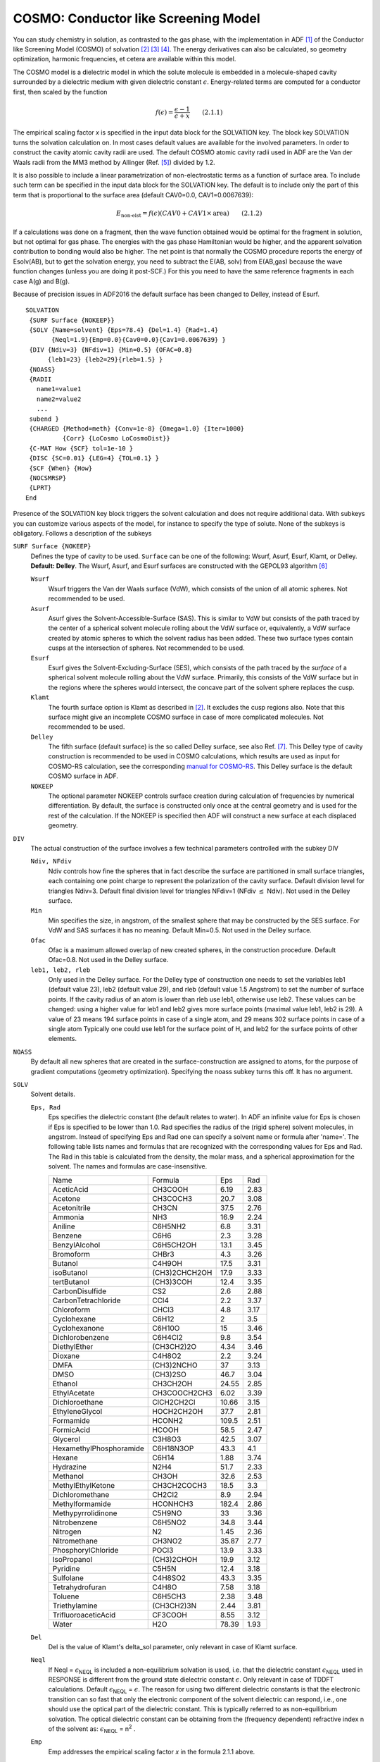 .. _COSMO: 
.. index:: COSMO 


COSMO: Conductor like Screening Model
=====================================

You can study chemistry in solution, as contrasted to the gas phase, with the implementation in ADF [#ref1]_ of the Conductor like Screening Model (COSMO) of solvation [#ref4]_ [#ref9]_ [#ref10]_. The energy derivatives can also be calculated, so geometry optimization, harmonic frequencies, et cetera are available within this model. 

The COSMO model is a dielectric model in which the solute molecule is embedded in a molecule-shaped cavity surrounded by a dielectric medium with given dielectric constant :math:`\epsilon`. Energy-related terms are computed for a conductor first, then scaled by the function 

.. math::

  f(\epsilon) = \frac{\epsilon-1}{\epsilon + x} \qquad (2.1.1)

The empirical scaling factor *x* is specified in the input data block for the SOLVATION key. The block key SOLVATION turns the solvation calculation on. In most cases default values are available for the involved parameters.
In order to construct the cavity atomic cavity radii are used.
The default COSMO atomic cavity radii used in ADF are the Van der Waals radii from the MM3 method by Allinger  (Ref. [#ref2]_) divided by 1.2.

It is also possible to include a linear parametrization of non-electrostatic terms as a function of surface area. To include such term can be specified in the input data block for the SOLVATION key. The default is to include only the part of this term that is proportional to the surface area (default CAV0=0.0, CAV1=0.0067639): 

.. math::

  E_\text{non-elst} = f(\epsilon) (CAV0 + CAV1 \times \text{area}) \qquad  (2.1.2)

If a calculations was done on a fragment, then the wave function obtained would be optimal for the fragment in solution, but not optimal for gas phase. The energies with the gas phase Hamiltonian would be higher, and the apparent solvation contribution to bonding would also be higher. The net point is that normally the COSMO procedure reports the energy of Esolv(AB), but to get the solvation energy, you need to subtract the E(AB, solv) from E(AB,gas) because the wave function changes (unless you are doing it post-SCF.) For this you need to have the same reference fragments in each case A(g) and B(g). 

Because of precision issues in ADF2016 the default surface has been changed to Delley, instead of Esurf.

.. _keyscheme SOLVATION: 


::

   SOLVATION
    {SURF Surface {NOKEEP}}
    {SOLV {Name=solvent} {Eps=78.4} {Del=1.4} {Rad=1.4}
          {Neql=1.9}{Emp=0.0}{Cav0=0.0}{Cav1=0.0067639} }
    {DIV {Ndiv=3} {NFdiv=1} {Min=0.5} {OFAC=0.8}
         {leb1=23} {leb2=29}{rleb=1.5} }
    {NOASS}
    {RADII
      name1=value1
      name2=value2
      ...
    subend }
    {CHARGED {Method=meth} {Conv=1e-8} {Omega=1.0} {Iter=1000}
             {Corr} {LoCosmo LoCosmoDist}}
    {C-MAT How {SCF} tol=1e-10 }
    {DISC {SC=0.01} {LEG=4} {TOL=0.1} }
    {SCF {When} {How}
    {NOCSMRSP}
    {LPRT}
   End

Presence of the SOLVATION key block triggers the solvent calculation and does not require additional data. With subkeys you can customize various aspects of the model, for instance to specify the type of solute. None of the subkeys is obligatory. Follows a description of the subkeys 

``SURF Surface {NOKEEP}``
   Defines the type of cavity to be used. ``Surface`` can be one of the following: Wsurf, Asurf, Esurf, Klamt, or Delley. **Default: Delley**. The  Wsurf, Asurf, and Esurf surfaces are constructed with the GEPOL93 algorithm [#ref3]_ 

   ``Wsurf``
      Wsurf triggers the Van der Waals surface (VdW), which consists of the union of all atomic spheres. Not recommended to be used. 

   ``Asurf``
      Asurf gives the Solvent-Accessible-Surface (SAS). This is similar to VdW but consists of the path traced by the center of a spherical solvent molecule rolling about the VdW surface or, equivalently, a VdW surface created by atomic spheres to which the solvent radius has been added. These two surface types contain cusps at the intersection of spheres. Not recommended to be used. 

   ``Esurf``
      Esurf gives the Solvent-Excluding-Surface (SES), which consists of the path traced by the *surface* of a spherical solvent molecule rolling about the VdW surface. Primarily, this consists of the VdW surface but in the regions where the spheres would intersect, the concave part of the solvent sphere replaces the cusp.

   ``Klamt``
      The fourth surface option is Klamt as described in [#ref4]_. It excludes the cusp regions also. Note that this surface might give an incomplete COSMO surface in case of more complicated molecules. Not recommended to be used. 

   ``Delley``
      The fifth surface (default surface) is the so called Delley surface, see also Ref. [#ref5]_. This Delley type of cavity construction is recommended to be used in COSMO calculations, which results are used as input for COSMO-RS calculation, see the corresponding `manual for COSMO-RS <../../COSMO-RS/index.html>`_.  This Delley surface is the default COSMO surface in ADF.

   ``NOKEEP``
      The optional parameter NOKEEP controls surface creation during calculation of frequencies by numerical differentiation. By default, the surface is constructed  only once at the central geometry and is used for the rest of the calculation. If the  NOKEEP is specified then ADF will construct a new surface at each displaced geometry. 

``DIV``
   The actual construction of the surface involves a few technical parameters controlled with the subkey DIV 

   ``Ndiv, NFdiv``
      Ndiv controls how fine the spheres that in fact describe the surface are partitioned in small surface triangles, each containing one point charge to represent the polarization of the cavity surface. Default division level for triangles Ndiv=3. Default final division level for triangles NFdiv=1 (NFdiv :math:`\leq` Ndiv). Not used in the Delley surface. 

   ``Min``
      Min specifies the size, in angstrom, of the smallest sphere that may be constructed by the SES surface. For VdW and SAS surfaces it has no meaning. Default Min=0.5. Not used in the Delley surface. 

   ``Ofac``
      Ofac is a maximum allowed overlap of new created spheres, in the construction procedure. Default Ofac=0.8. Not used in the Delley surface. 

   ``leb1, leb2, rleb``
      Only used in the Delley surface. For the Delley type of construction one needs to set the variables leb1 (default value 23), leb2 (default value 29), and rleb (default value 1.5 Angstrom) to set the number of surface points. If the cavity radius of an atom is lower than rleb use leb1, otherwise use leb2. These values can be changed: using a higher value for leb1 and leb2 gives more surface points (maximal value leb1, leb2 is 29). A value of 23 means 194 surface points in case of a single atom, and 29 means 302 surface points in case  of a single atom Typically one could use leb1 for the surface point of H, and leb2 for the surface points of other elements. 

``NOASS``
   By default all new spheres that are created in the surface-construction are assigned to atoms, for the purpose of gradient computations (geometry optimization). Specifying the noass subkey turns this off. It has no argument. 

.. index:: COSMO non-electrostatic term 

``SOLV``
   Solvent details.  

   ``Eps, Rad``
      Eps specifies the dielectric constant (the default relates to water). In ADF an infinite value for Eps is chosen if Eps is specified to be lower than 1.0. Rad specifies the radius of the (rigid sphere) solvent molecules, in angstrom. Instead of specifying Eps and Rad one can specify a solvent name or formula  after 'name='. The following table lists names and formulas that are recognized with the corresponding values for Eps and Rad. The Rad in this table is calculated from the density, the molar mass, and a spherical approximation for the solvent. The names and formulas are case-insensitive. 

      .. csv-table:: 

         Name,Formula,Eps,Rad
         AceticAcid,CH3COOH,6.19,2.83
         Acetone,CH3COCH3,20.7,3.08
         Acetonitrile,CH3CN,37.5,2.76
         Ammonia,NH3,16.9,2.24
         Aniline,C6H5NH2,6.8,3.31
         Benzene,C6H6,2.3,3.28
         BenzylAlcohol,C6H5CH2OH,13.1,3.45
         Bromoform,CHBr3,4.3,3.26
         Butanol,C4H9OH,17.5,3.31
         isoButanol,(CH3)2CHCH2OH,17.9,3.33
         tertButanol,(CH3)3COH,12.4,3.35
         CarbonDisulfide,CS2,2.6,2.88
         CarbonTetrachloride,CCl4,2.2,3.37
         Chloroform,CHCl3,4.8,3.17
         Cyclohexane,C6H12,2,3.5
         Cyclohexanone,C6H10O,15,3.46
         Dichlorobenzene,C6H4Cl2,9.8,3.54
         DiethylEther,(CH3CH2)2O,4.34,3.46
         Dioxane,C4H8O2,2.2,3.24
         DMFA,(CH3)2NCHO,37,3.13
         DMSO,(CH3)2SO,46.7,3.04
         Ethanol,CH3CH2OH,24.55,2.85
         EthylAcetate,CH3COOCH2CH3,6.02,3.39
         Dichloroethane,ClCH2CH2Cl,10.66,3.15
         EthyleneGlycol,HOCH2CH2OH,37.7,2.81
         Formamide,HCONH2,109.5,2.51
         FormicAcid,HCOOH,58.5,2.47
         Glycerol,C3H8O3,42.5,3.07
         HexamethylPhosphoramide,C6H18N3OP,43.3,4.1
         Hexane,C6H14,1.88,3.74
         Hydrazine,N2H4,51.7,2.33
         Methanol,CH3OH,32.6,2.53
         MethylEthylKetone,CH3CH2COCH3,18.5,3.3
         Dichloromethane,CH2Cl2,8.9,2.94
         Methylformamide,HCONHCH3,182.4,2.86
         Methypyrrolidinone,C5H9NO,33,3.36
         Nitrobenzene,C6H5NO2,34.8,3.44
         Nitrogen,N2,1.45,2.36
         Nitromethane,CH3NO2,35.87,2.77
         PhosphorylChloride,POCl3,13.9,3.33
         IsoPropanol,(CH3)2CHOH,19.9,3.12
         Pyridine,C5H5N,12.4,3.18
         Sulfolane,C4H8SO2,43.3,3.35
         Tetrahydrofuran,C4H8O,7.58,3.18
         Toluene,C6H5CH3,2.38,3.48
         Triethylamine,(CH3CH2)3N,2.44,3.81
         TrifluoroaceticAcid,CF3COOH,8.55,3.12
         Water,H2O,78.39,1.93
   
   ``Del``
      Del is the value of Klamt's delta_sol parameter, only relevant in case of Klamt surface. 

   ``Neql``
      If Neql = :math:`\epsilon`\ :sub:`NEQL`  is included a non-equilibrium solvation is used, i.e. that the dielectric constant :math:`\epsilon`\ :sub:`NEQL`  used in RESPONSE is different from the ground state dielectric constant :math:`\epsilon`. Only relevant in case of TDDFT calculations. Default :math:`\epsilon`\ :sub:`NEQL`  = :math:`\epsilon`. The reason for using two different dielectric constants is that the electronic transition can so fast that only the electronic component of the solvent dielectric can respond, i.e., one should use the optical part of the dielectric constant. This is typically referred to as non-equilibrium solvation. The optical dielectric constant can be obtaining from the (frequency dependent) refractive index n of the solvent as: :math:`\epsilon`\ :sub:`NEQL`  = n\ :sup:`2` . 

   ``Emp``
      Emp addresses the empirical scaling factor *x* in the formula 2.1.1 above. 

   ``Cav0, Cav1``
      Other options specify a linear parametrization of non-electrostatic terms as a function of surface area, see the formula 2.1.2 above. Possible values for CAV0 and CAV1 are CAV0 = 1.321 and CAV1 = 0.0067639, see Ref. [#ref6]_). In ADF2010 the default values for CAV0 and CAV1 are  CAV0 = 0.0 and CAV1 = 0.0. However, starting from ADF2012 the default values for CAV0 and CAV1 are CAV0 = 0.0 and CAV1 = 0.0067639, If CAV0 is not zero, Esolv(AB) is not the same as Esolv(A) + Esolv(B) if A and B are far apart. This is the reason why CAV0 is set to zero, by default. By default CAV1 is not set to zero, thus by default there is a solvation energy term that does depend on the size of the cavity (surface area). 

``COSMO Radii``
   In order to construct the surface you have to specify the atomic ('Van der Waals') radii. There are three ways of doing this. In the first method you append 'adf.R=value' to the atomic coordinates record, in the ATOMS key block. This would look like, for instance::

      C 1 2 3 CC CCO CCOH adf.f=C.dz adf.R=2.0

   It assigns a radius of 2.0 to the Carbon atom. In the second method you apply the same format, but specify a symbol (identifier) rather than a value::

      C 1 2 3 CC CCO CCOH adf.f=C.dz adf.R=C-sp3

   The identifiers must be defined in the (optional) RADII subkey block in the Solvation data block (see next). In the third method, you don't modify the Atoms block at all. In this case, the RADII subkey must be used and the 'identifiers' in it must be exactly the atom type names in the Atoms block. 

``RADII``
   This subkey is block type. Its data block (if the subkey is used) must terminate with a record subend. In the Radii data block you give a list of identifiers and values::

      SOLVATION
         ...
         Radii
            name1=value1
            name2=value2
            ...
         Subend
         ...
      End

   The values are the radii of the atomic spheres, in the same units of length as used in the Atoms block (angstrom or bohr). The names specify to which atoms these values apply. As discussed for the Solv subkey this depends on the Atoms block. If in the specification of atomic coordinates you have used the 'adf.R=' construct to assign radii, with identifiers rather than values for the R-value, these identifiers must be defined in the Radii sub block. If no 'adf.R=' construct was applied in the Atoms block, you must use the atom type names as they occurred in the Atoms data block. Referring to the example given in the Solv subkey discussion, you might have::

      Radii
         C-sp3=2.0
         ...
      Subend

   A simple atom type reference might look like::

      Radii
         C=2.0
         ...
      Subend

   When no radius specified a default value is used. The default value  for an atom is the corresponding Van der Waals radius from the MM3 method by Allinger  (Ref. [#ref2]_) divided by 1.2.  

   Another popular choice are the so called Klamt atomic cavity radii (Ref. [#ref8]_), which are optimized for a few elements::

      Radii          
         H  1.30          
         C  2.00          
         N  1.83          
         O  1.72          
         F  1.72          
         Si 2.48          
         P  2.13          
         S  2.16          
         Cl 2.05          
         Br 2.16          
         I  2.32        
      Subend 


``CHARGED {Method=meth} {Conv=1e-8} {Omega=1.0} {Iter=1000} {Corr} {LoCosmo LoCosmoDist}``
   This addresses the determination of the (point) charges that model the cavity surface polarization. In COSMO calculations you compute the surface point charges *q* by solving the equation A*q*=-*f*, where *f* is the molecular potential at the location of the surface charges *q* and A is the self-interaction matrix of the charges. The number of charges can be substantial and the matrix A hence very large. A direct method, i.e. inversion of A, may be very cumbersome or even impossible due to memory limitations, in which case you have to resort to an iterative method. Meth specifies the equation-solving algorithm. Meth=INVER requests direct inversion. Meth=GAUS calls for the Gauss-Seidel iterative method. Meth=Jacobi activates another standard iterative procedure. The latter two methods require a positive-definite matrix (which may fail to be the case in an actual calculation) and can be used with a relaxation technique, controlled by the relaxation parameter OMEGA (1.0=no relaxation). Meth=CONJ (default) uses the preconditioned biconjugate gradient method. This is guaranteed to converge and does not require huge amounts of memory. CONV and ITER are the convergence criterion and the maximum number of iterations for the iterative methods.  Some of the molecular electronic charge distribution may be located outside the cavity. This affects the assumptions underlying the COSMO equations. LOCOSMO can only be used icw FDE.

   Specifying the CORR option to the CHARGED subkey constrains the computed solvent surface charges to add up to the negative of the molecular charge. In ADF2016 this outlying charge correction is also done during the SCF. Note that before ADF2016 it was only a post-SCF correction on the COSMO charges. In ADF2018 a bug that was introduced in ADF2016 in case of this outlying charge correction was fixed for the energy (typically a small effect).

``C-MATRIX``
   How: For the potential *f* we need the Coulomb interaction between the charges *q* and the molecular electronic density (and nuclei). Three methods are available, specified by the first option to the C-Matrix subkey. 

   a) EXACT: compute the straightforward Coulomb potential due to the charge *q* in each point of the molecular numerical integration grid and integrate against the electronic charge density. This is, in principle, exact but may have inaccuracies when the numerical integration points are very close to the positions of a charge *q*. To remedy this, the point charges *q* can be 'smeared out' and represented by a disc, see the next subkey DISC. 

   b) FIT: same as EXACT, but the *q*-potentials are now integrated not against the exact electronic charge density, but against the (much cheaper-to-compute) fitted density. The same DISC considerations apply. 

   c) POT: evaluate the molecular potential at the position of the charge *q* and multiply against the *q*-strength. Since the molecular Coulomb potential is computed from the fit density, any difference in results between the FIT and the POT approach should be attributed to the DISC issue. POT is the default, because it is faster, and is only inadequate if the fit density is very inaccurate, which would be a problem anyway. 

   SCF: If you specify this option, the computation of the Coulomb interaction matrix (between electrons and surface charges) is carried out during the SCF procedure, but this turns out to hamper the SCF convergence behavior. Therefore: not recommended. *IF* you use it, the program will switch to one of the other 3 methods, as given by the 'How' option, as soon as the SCF convergence error drops below TOL: (applies only to the SCF option, which is not recommended). 

``DISC``
   Applies only when the C-matrix method is EXACT or FIT. Note, however, that the default for the C-matrix method is POT, in which case the DISC subkey has no meaning. The DISC key lets the program replace the point charges *q* by a solid uniformly charged spherical surface disc whenever the numerical integration accuracy requires so, i.e. for those charges that are close to numerical integration points. Options: SC defines a shrinking factor, by which the actual disc radius used is reduced from its 'normal' value: an inscribed disc in the triangular surface partitions that define the distribution of surface charges, see the subkey DIV. LEG gives the polynomial expansion order of the disc potentials. The Legendre expansion converges rapidly and the default should be adequate. 

   TOL is a tolerance parameter to control the accuracy of the disc potential evaluations. 

``SCF``
   In COSMO calculations you can include the surface charges in the Fock operator self-consistently, i.e. by recomputing the charges *q* at every SCF cycle and include them in the equations, or in a perturbational manner, i.e. post-SCF. This is controlled with the first option. The When option must be either VAR or PERT, for variational and perturbational, respectively. Default is VAR. The second (HOW) option applies only to the WHEN=VAR case and may affect the speed of SCF convergence. The COSMO calculation implies a considerable increase in CPU time! Values for HOW: 

   - ALL: This includes it in all SCF cycles (except for the first SCF cycle, which is gas-phase) 
   
   - LAST: This lets the program first converge the SCF completely without any solvent effects. Thereafter, the COSMO is turned on, hopefully converging in fewer cycles now, to compensate for the 'double' SCF effort. 
   
   - TOL=0.1 (or another value) is an in-between approach: converge the gas-phase SCF until the SCF error is below TOL, then turn on COSMO. 

.. index:: COSMO TDDFT 

.. index:: TDDFT COSMO 

``NOCSMRSP``
   Relevant only in combination with the time-dependent DFT (TDDFT) applications: the EXCITATION, the RESPONSE, or the AORESPONSE key. If this subkey NOCSMRSP is included the induced electronic charges which are present in the TDDFT calculations, will not influence the COSMO surface charges. No dielectric constant in the response might be closer to the optical dielectric constant than using the full dielectric constant, see also sub-argument NEQL of the subkey SOLV of the key SOLVATION. By default, in absence of this subkey NOCSMRSP, the induced electronic will influence the COSMO surface charges. If one does geometry optimization of the excited state this makes sense, since then the solvent dielectric has time to fully respond.

``LPRT``
   This is a debug switch and triggers a lot more output related to the cavity construction etc. 

**Warning**

Numerical frequencies calculated with COSMO should be checked for stability  with respect to the *disrad*, the numerical differentiation step size. The problem  is that the COSMO surface changes slightly when a nucleus is moved from its  equilibrium position. The change is usually small but in some cases it may result is  creation or annihilation of surface points, which will lead to discontinuities in the  potential energy surface and may result in inaccurate frequencies. 

Thus, when calculating vibrational frequencies numerically with COSMO, one should try  decreasing the *disrad* value until no changes in frequencies are observed.  However, the value should not be too small because then the total numerical noise may become  too large compared to the generated forces. A general recommendation would be to  try to decrease disrad by a factor of 2 at a time. Of course, this procedure may be  very expensive for a large molecule. If this the case, one should use the SCANFREQ  keyword and recalculate only a small number of frequencies. It should be noted that  generally frequencies that have a small force constant are more sensitive to the  numerical noise. 


.. only:: html

  .. rubric:: References

.. [#ref1] C.C. Pye and T. Ziegler, *An implementation of the conductor-like screening model of solvation within the Amsterdam density functional package*, `Theoretical Chemistry Accounts 101, 396 (1999) <https://doi.org/10.1007/s002140050457>`__ 

.. [#ref4] A.\  Klamt and G. Schüürmann, *COSMO: a new approach to dielectric screening in solvents with explicit expressions for the screening energy and its gradient*, `Journal of the Chemical Society: Perkin Transactions 2, 799 (1993) <https://doi.org/10.1039/P29930000799>`__ 

.. [#ref9] A.\  Klamt, *Conductor-like Screening Model for real solvents: A new approach to the quantitative calculation of solvation phenomena*, `Journal of Physical Chemistry 99, 2224 (1995) <https://doi.org/10.1021/j100007a062>`__ 

.. [#ref10] A.\  Klamt and V. Jones, *Treatment of the outlying charge in continuum solvation models*, `Journal of Chemical Physics 105, 9972 (1996) <https://doi.org/10.1063/1.472829>`__ 

.. [#ref2] N.L. Allinger, X. Zhou, J. Bergsma, *Molecular mechanics parameters*, `Journal of Molecular Structure: THEOCHEM 312, 69 (1994) <https://doi.org/10.1016/S0166-1280(09)80008-0>`__ 

.. [#ref3] J.L. Pascual-ahuir, E. Silla and I. Tuñon, *GEPOL: An improved description of molecular surfaces. III. A new algorithm for the computation of a solvent-excluding surface*, `Journal of Computational Chemistry 15, 1127 (1994) <https://doi.org/10.1002/jcc.540151009>`__ 

.. [#ref5] B.\  Delley, *The conductor-like screening model for polymers and surfaces*, `Molecular Simulation 32, 117 (2006) <https://doi.org/10.1080/08927020600589684>`__ 

.. [#ref6] T.N. Truong and E.V. Stefanovich, *A new method for incorporating solvent effect into the classical, ab initio molecular orbital and density functional theory frameworks for arbitrary shape cavity*, `Chemical Physics Letters 240, 253 (1995) <https://doi.org/10.1016/0009-2614(95)00541-B>`__ 

.. [#ref8] A.\  Klamt, V. Jonas, T. Bürger and J.C. Lohrenz,  *Refinement and Parametrization of COSMO-RS.*  `J. Phys. Chem. A 102, 5074 (1998) <https://doi.org/10.1021/jp980017s>`__


